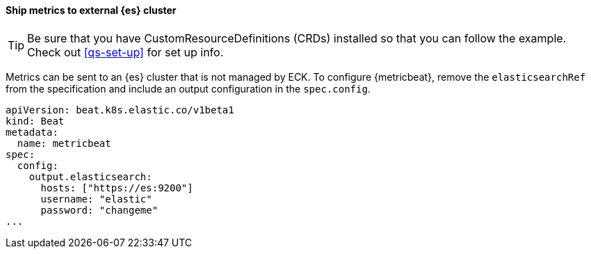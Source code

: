 [[ls-k8s-monitor-external]]
==== Ship metrics to external {es} cluster

TIP: Be sure that you have CustomResourceDefinitions (CRDs) installed so that you can follow the example. Check out <<qs-set-up>> for set up info.

Metrics can be sent to an {es} cluster that is not managed by ECK. To configure {metricbeat}, remove the `elasticsearchRef` from the specification and include an output configuration in the `spec.config`.

[source,yaml]
--
apiVersion: beat.k8s.elastic.co/v1beta1
kind: Beat
metadata:
  name: metricbeat
spec:
  config:
    output.elasticsearch:
      hosts: ["https://es:9200"] 
      username: "elastic"
      password: "changeme"
...
--
